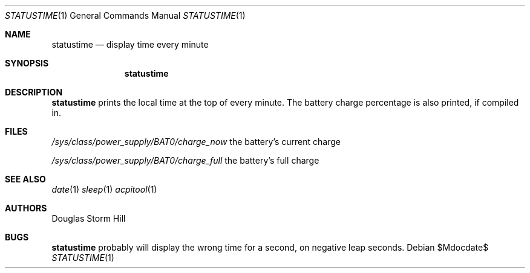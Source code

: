 .Dd $Mdocdate$
.Dt STATUSTIME 1
.Os
.Sh NAME
.Nm statustime
.Nd display time every minute
.Sh SYNOPSIS
.Nm statustime
.Sh DESCRIPTION
.Nm
prints the local time at the top of every minute.
The battery charge percentage is also printed, if
compiled in.
.Sh FILES
.Pa /sys/class/power_supply/BAT0/charge_now
the battery's current charge

.Pa /sys/class/power_supply/BAT0/charge_full
the battery's full charge
.Sh SEE ALSO
.Xr date 1
.Xr sleep 1
.Xr acpitool 1
.Sh AUTHORS
Douglas Storm Hill
.Sh BUGS
.Nm
probably will display the wrong time for a second, on negative leap seconds.
